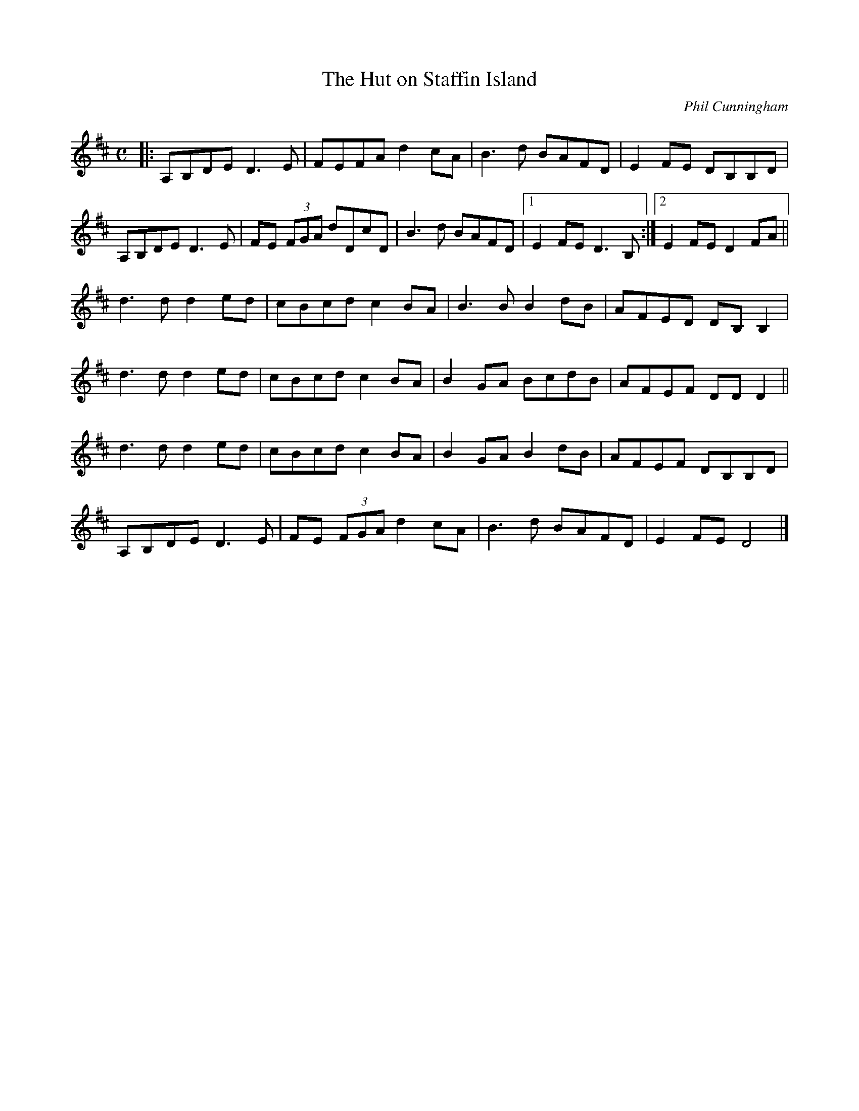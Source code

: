 X: 1
T:The Hut on Staffin Island
C:Phil Cunningham
N:What You hear is not what You see; what You hear is decisive
M:C
L:1/8
K:D
|:\
A,B,DE D3E | FEFA d2cA | B3d BAFD | E2FE DB,B,D |
A,B,DE D3E | FE (3FGA dDcD | B3d BAFD |1 E2FE D3B, :|2 E2FE D2FA ||
d3d d2ed | cBcd c2BA | B3B B2dB | AFED DB,B,2 |
d3d d2ed | cBcd c2BA | B2GA BcdB | AFEF DDD2 ||
d3d d2ed | cBcd c2BA | B2GA B2dB | AFEF DB,B,D |
A,B,DE D3E | FE (3FGA d2cA | B3d BAFD | E2FE D4 |]
